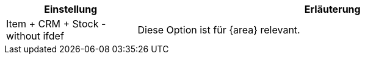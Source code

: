 [cols="1,3"]
|====
|Einstellung |Erläuterung

ifdef::item[]
| Item
|Diese Option ist nur für Item relevant und soll nur in die Item-Seite erscheinen.
endif::item[]

ifdef::crm[]
| CRM
|Diese Option ist nur für CRM relevant und soll nur in die CRM-Seite erscheinen.
endif::crm[]

ifdef::stock[]
| Stock
|Diese Option ist nur für Stock relevant und soll nur in die Stock-Seite erscheinen.
endif::stock[]

ifdef::item,crm[]
| Item + CRM
|Diese Option ist für {area} relevant.
endif::item,crm[]

ifdef::item,stock[]
| Item + Stock
|Diese Option ist für {area} relevant.
endif::item,stock[]

ifdef::crm,stock[]
| CRM + Stock
|Diese Option ist für {area} relevant.
endif::crm,stock[]

ifdef::item,crm,stock[]
| Item + CRM + Stock - with ifdef
|Diese Option ist für {area} relevant.
endif::item,crm,stock[]

| Item + CRM + Stock - without ifdef
|Diese Option ist für {area} relevant.
|====
